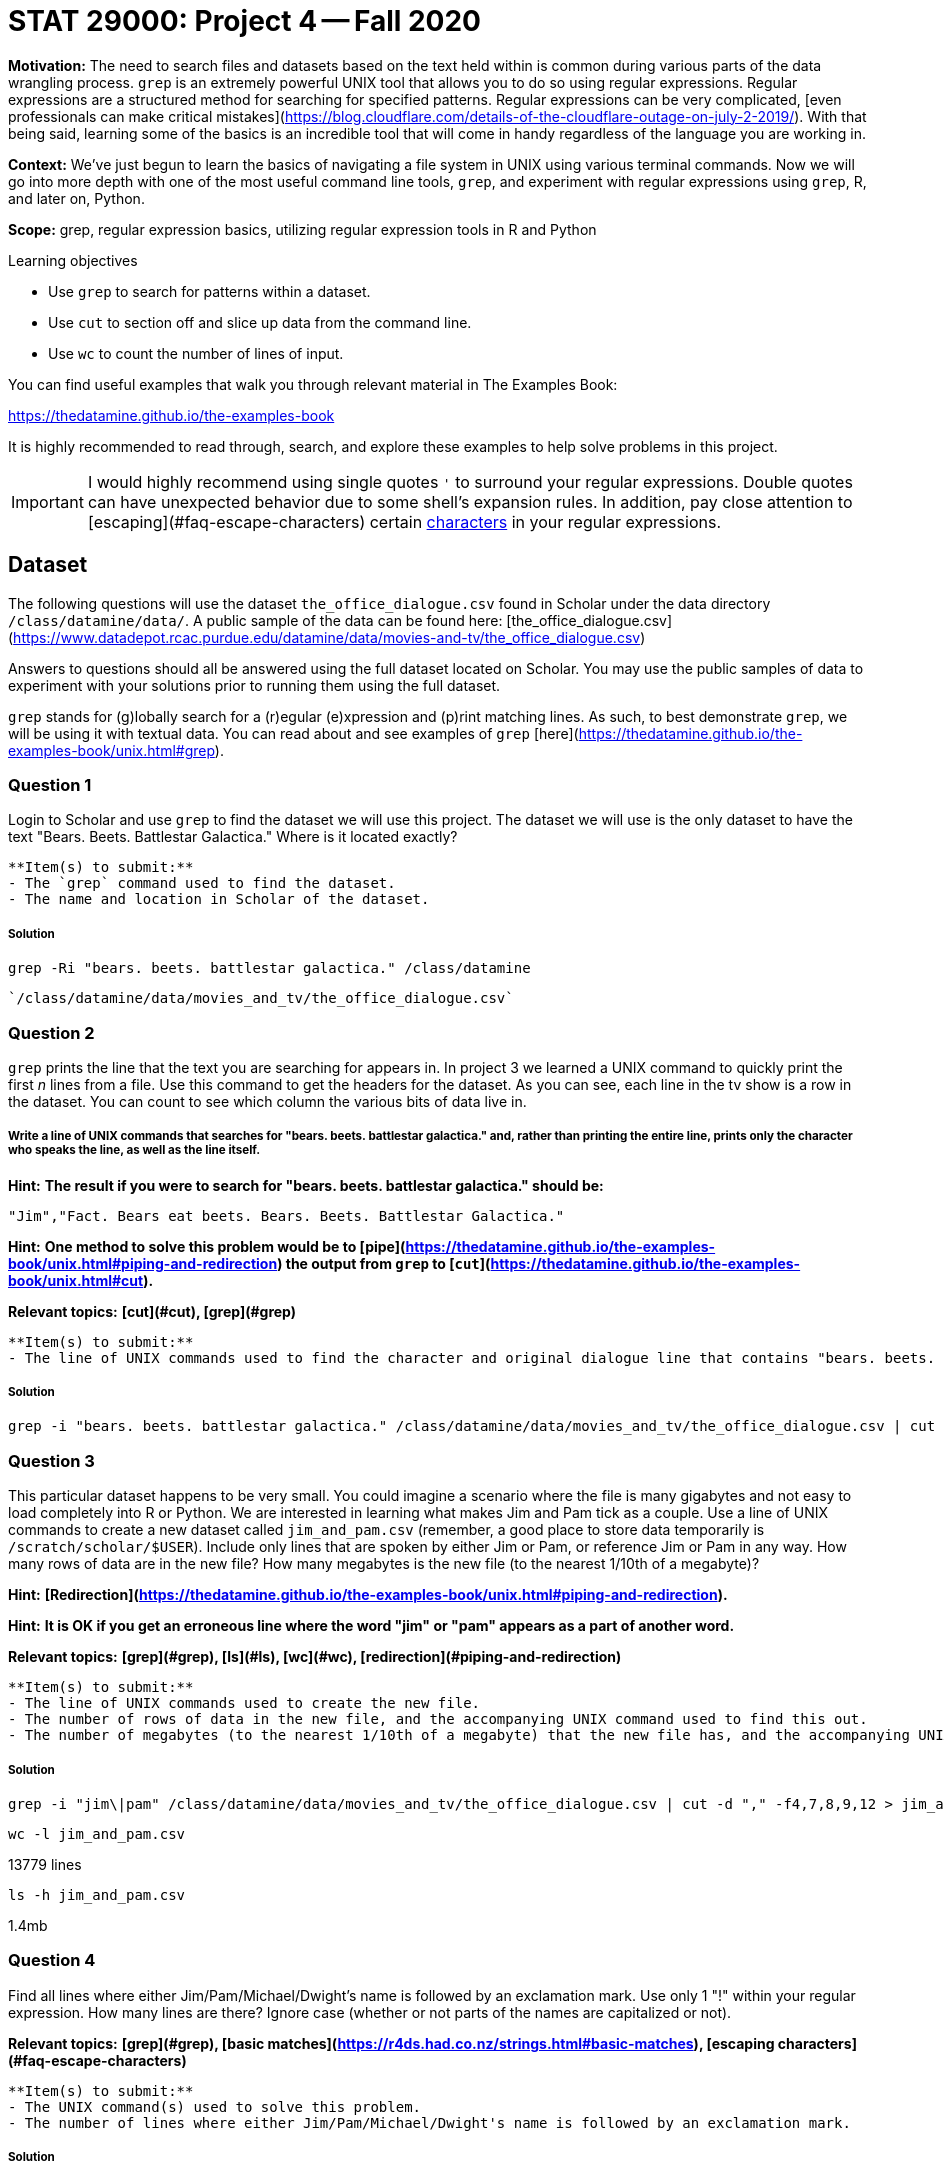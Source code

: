 = STAT 29000: Project 4 -- Fall 2020

**Motivation:** The need to search files and datasets based on the text held within is common during various parts of the data wrangling process. `grep` is an extremely powerful UNIX tool that allows you to do so using regular expressions. Regular expressions are a structured method for searching for specified patterns. Regular expressions can be very complicated, [even professionals can make critical mistakes](https://blog.cloudflare.com/details-of-the-cloudflare-outage-on-july-2-2019/). With that being said, learning some of the basics is an incredible tool that will come in handy regardless of the language you are working in.

**Context:** We've just begun to learn the basics of navigating a file system in UNIX using various terminal commands. Now we will go into more depth with one of the most useful command line tools, `grep`, and experiment with regular expressions using `grep`, R, and later on, Python.

**Scope:** grep, regular expression basics, utilizing regular expression tools in R and Python

.Learning objectives
****
- Use `grep` to search for patterns within a dataset.
- Use `cut` to section off and slice up data from the command line.
- Use `wc` to count the number of lines of input.
****

You can find useful examples that walk you through relevant material in The Examples Book:

https://thedatamine.github.io/the-examples-book

It is highly recommended to read through, search, and explore these examples to help solve problems in this project.

[IMPORTANT]
====
I would highly recommend using single quotes `'` to surround your regular expressions. Double quotes can have unexpected behavior due to some shell's expansion rules. In addition, pay close attention to [escaping](#faq-escape-characters) certain https://unix.stackexchange.com/questions/20804/in-a-regular-expression-which-characters-need-escaping[characters] in your regular expressions. 
====

== Dataset

The following questions will use the dataset `the_office_dialogue.csv` found in Scholar under the data directory `/class/datamine/data/`. A public sample of the data can be found here: [the_office_dialogue.csv](https://www.datadepot.rcac.purdue.edu/datamine/data/movies-and-tv/the_office_dialogue.csv)

Answers to questions should all be answered using the full dataset located on Scholar. You may use the public samples of data to experiment with your solutions prior to running them using the full dataset.

`grep` stands for (g)lobally search for a (r)egular (e)xpression and (p)rint matching lines. As such, to best demonstrate `grep`, we will be using it with textual data. You can read about and see examples of `grep` [here](https://thedatamine.github.io/the-examples-book/unix.html#grep).

=== Question 1

Login to Scholar and use `grep` to find the dataset we will use this project. The dataset we will use is the only dataset to have the text "Bears. Beets. Battlestar Galactica." Where is it located exactly?

```{block, type="bbox"}
**Item(s) to submit:**
- The `grep` command used to find the dataset.
- The name and location in Scholar of the dataset.
```

##### Solution

```{bash, eval=F}
grep -Ri "bears. beets. battlestar galactica." /class/datamine 
```
----
`/class/datamine/data/movies_and_tv/the_office_dialogue.csv`
----

=== Question 2

`grep` prints the line that the text you are searching for appears in. In project 3 we learned a UNIX command to quickly print the first _n_ lines from a file. Use this command to get the headers for the dataset. As you can see, each line in the tv show is a row in the dataset. You can count to see which column the various bits of data live in.

##### Write a line of UNIX commands that searches for "bears. beets. battlestar galactica." and, rather than printing the entire line, prints only the character who speaks the line, as well as the line itself.

**Hint:** *The result if you were to search for "bears. beets. battlestar galactica." should be:*

```{txt}
"Jim","Fact. Bears eat beets. Bears. Beets. Battlestar Galactica."
```

**Hint:** *One method to solve this problem would be to [pipe](https://thedatamine.github.io/the-examples-book/unix.html#piping-and-redirection) the output from `grep` to [`cut`](https://thedatamine.github.io/the-examples-book/unix.html#cut).*

**Relevant topics:** *[cut](#cut), [grep](#grep)*

```{block, type="bbox"}
**Item(s) to submit:**
- The line of UNIX commands used to find the character and original dialogue line that contains "bears. beets. battlestar galactica.". 
```

##### Solution

```{bash, eval=F}
grep -i "bears. beets. battlestar galactica." /class/datamine/data/movies_and_tv/the_office_dialogue.csv | cut -d "," -f 7,8  
```

=== Question 3

This particular dataset happens to be very small. You could imagine a scenario where the file is many gigabytes and not easy to load completely into R or Python. We are interested in learning what makes Jim and Pam tick as a couple. Use a line of UNIX commands to create a new dataset called `jim_and_pam.csv` (remember, a good place to store data temporarily is `/scratch/scholar/$USER`). Include only lines that are spoken by either Jim or Pam, or reference Jim or Pam in any way. How many rows of data are in the new file? How many megabytes is the new file (to the nearest 1/10th of a megabyte)?

**Hint:** *[Redirection](https://thedatamine.github.io/the-examples-book/unix.html#piping-and-redirection).*

**Hint:** *It is OK if you get an erroneous line where the word "jim" or "pam" appears as a part of another word.*

**Relevant topics:** *[grep](#grep), [ls](#ls), [wc](#wc), [redirection](#piping-and-redirection)*

```{block, type="bbox"}
**Item(s) to submit:**
- The line of UNIX commands used to create the new file. 
- The number of rows of data in the new file, and the accompanying UNIX command used to find this out.
- The number of megabytes (to the nearest 1/10th of a megabyte) that the new file has, and the accompanying UNIX command used to find this out.
```

##### Solution

```{bash, eval=F}
grep -i "jim\|pam" /class/datamine/data/movies_and_tv/the_office_dialogue.csv | cut -d "," -f4,7,8,9,12 > jim_and_pam.csv
```

```{bash, eval=F}
wc -l jim_and_pam.csv
```

13779 lines

```{bash, eval=F}
ls -h jim_and_pam.csv
```

1.4mb

=== Question 4

Find all lines where either Jim/Pam/Michael/Dwight's name is followed by an exclamation mark. Use only 1 "!" within your regular expression. How many lines are there? Ignore case (whether or not parts of the names are capitalized or not). 

**Relevant topics:** *[grep](#grep), [basic matches](https://r4ds.had.co.nz/strings.html#basic-matches), [escaping characters](#faq-escape-characters)*

```{block, type="bbox"}
**Item(s) to submit:**
- The UNIX command(s) used to solve this problem.
- The number of lines where either Jim/Pam/Michael/Dwight's name is followed by an exclamation mark.
```

##### Solution

```{bash, eval=F}
grep -E '(Jim|Pam|Michael|Dwight)!' the_office_dialogue.csv
# or
grep '\(Jim\|Pam\|Michael\|Dwight\)!' the_office_dialogue.csv| wc -l
```

=== Question 5

Find all lines that contain the text "that's what" followed by any amount of any text and then "said". How many lines are there?

**Relevant topics:** *[grep](#grep)*

```{block, type="bbox"}
**Item(s) to submit:**
- The UNIX command used to solve this problem.
- The number of lines that contain the text "that's what" followed by any amount of text and then "said".
```

##### Solution

```{bash, eval=F}
grep -i "that's what .* said" /class/datamine/data/movies_and_tv/the_office_dialogue.csv
```

Regular expressions are really a useful semi language-agnostic tool. What this means is regardless of the programming language your are using, there will be some package that allows you to use regular expressions. In fact, we can use them in both R and Python! This can be particularly useful when dealing with strings. Load up the dataset you discovered in (1) using `read.csv`. Name the resulting data.frame `dat`.

=== Question 6

The `text_w_direction` column in `dat` contains the characters' lines with inserted direction that helps characters know what to do as they are reciting the lines. Direction is shown between square brackets "[" "]". In this two-part question, we are going to use regular expression to detect the directions.

##### (a) Create a new column called `has_direction` that is set to `TRUE` if the `text_w_direction` column has direction, and `FALSE` otherwise. Use the `grepl` function in R to accomplish this.

**Hint:** *Make sure all opening brackets "[" have a corresponding closing bracket "]".*

**Hint:** *Think of the pattern as any line that has a [, followed by any amount of any text, followed by a ], followed by any amount of any text.*

##### (b) Modify your regular expression to find lines with 2 or more sets of direction. How many lines have more than 2 directions? Modify your code again and find how many have more than 5.

We count the sets of direction in each line by the pairs of square brackets. The following are two simple example sentences.

```{txt}
This is a line with [emphasize this] only 1 direction!
This is a line with [emphasize this] 2 sets of direction, do you see the difference [shrug].
```

Your solution to part (a) should find both lines a match. However, in part (b) we want the regular expression pattern to find only lines with 2+ directions, so the first line would not be a match.

In our actual dataset, for example, `dat$text_w_direction[2789]` is a line with 2 directions.

**Relevant topics:** *[grep](#r-grep), [grepl](#r-grep), [basic matches](https://r4ds.had.co.nz/strings.html#basic-matches), [escaping characters](#faq-escape-characters)*

```{block, type="bbox"}
**Item(s) to submit:**
- The R code and regular expression used to solve the first part of this problem.
- The R code and regular expression used to solve the second part of this problem.
- How many lines have >= 2 directions?
- How many lines have >= 5 directions?
```

##### Solution

```{r, eval=F}
dat$has_direction <- grepl("(\\[.*\\])+", dat$text_w_direction)
#
length(grep("\\[.*\\].*\\[.*\\]", dat$text_w_direction))
length(grep("\\[.*\\].*\\[.*\\].*\\[.*\\].*\\[.*\\].*\\[.*\\]", dat$text_w_direction))
```

##### OPTIONAL QUESTION. Use the `str_extract_all` function from the `stringr` package to extract the direction(s) as well as the text between direction(s) from each line. Put the strings in a new column called `direction`.

```{txt}
This is a line with [emphasize this] only 1 direction!
This is a line with [emphasize this] 2 sets of direction, do you see the difference [shrug].
```

In this question, your solution may have extracted:

```{txt}
[emphasize this]
[emphasize this] 2 sets of direction, do you see the difference [shrug]
```

(It is okay to keep the text between neighboring pairs of "[" and "]" for the second line.)

**Relevant topics:** *[str_extract_all](#r-str-extract), [basic matches](https://r4ds.had.co.nz/strings.html#basic-matches), [escaping characters](#faq-escape-characters)*

```{block, type="bbox"}
**Item(s) to submit:**
- The R code used to solve this problem.
```

##### Solution 

```{r, eval=F}
dat$direction_correct <- str_extract_all(dat$text_w_direction, "(\\[[^\\[\\]]*\\])", simplify=F)
# or 
dat$direction_correct <- str_extract_all(dat$text_w_direction, "(\\[.*?\\])", simplify=F)
```
